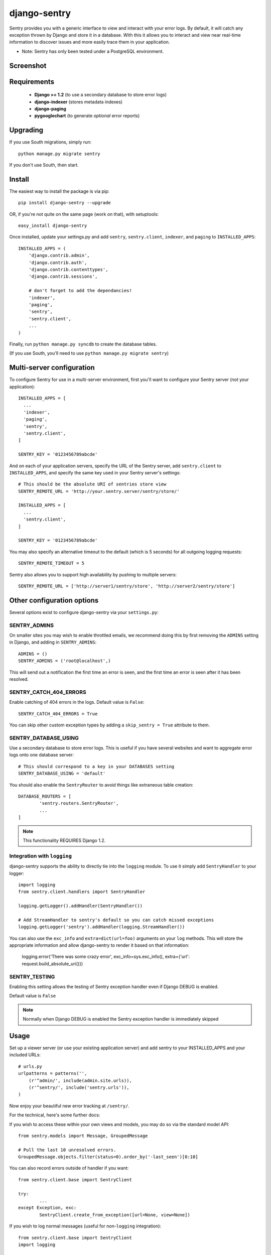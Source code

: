 --------------
django-sentry
--------------

Sentry provides you with a generic interface to view and interact with your error logs. By
default, it will catch any exception thrown by Django and store it in a database. With this
it allows you to interact and view near real-time information to discover issues and more
easily trace them in your application.

* Note: Sentry has only been tested under a PostgreSQL environment.

==========
Screenshot
==========

.. image:: http://dl.dropbox.com/u/116385/sentry2.jpg
   
============
Requirements
============
 
 - **Django >= 1.2** (to use a secondary database to store error logs)
 - **django-indexer** (stores metadata indexes)
 - **django-paging**
 - **pygooglechart** (to generate *optional* error reports)

=========
Upgrading
=========

If you use South migrations, simply run::

	python manage.py migrate sentry

If you don't use South, then start.

=======
Install
=======

The easiest way to install the package is via pip::

	pip install django-sentry --upgrade

OR, if you're not quite on the same page (work on that), with setuptools::

	easy_install django-sentry

Once installed, update your settings.py and add ``sentry``, ``sentry.client``, ``indexer``, and ``paging`` to ``INSTALLED_APPS``::

	INSTALLED_APPS = (
	    'django.contrib.admin',
	    'django.contrib.auth',
	    'django.contrib.contenttypes',
	    'django.contrib.sessions',
	    
	    # don't forget to add the dependancies!
	    'indexer',
	    'paging',
	    'sentry',
	    'sentry.client',
	    ...
	)

Finally, run ``python manage.py syncdb`` to create the database tables.

(If you use South, you'll need to use ``python manage.py migrate sentry``)

==========================
Multi-server configuration
==========================

To configure Sentry for use in a multi-server environment, first you'll want to configure your Sentry server (not your application)::

	INSTALLED_APPS = [
	  ...
	  'indexer',
	  'paging',
	  'sentry',
	  'sentry.client',
	]
	
	SENTRY_KEY = '0123456789abcde'

And on each of your application servers, specify the URL of the Sentry server, add ``sentry.client`` to ``INSTALLED_APPS``, and specify the same key used in your Sentry server's settings::

	# This should be the absolute URI of sentries store view
	SENTRY_REMOTE_URL = 'http://your.sentry.server/sentry/store/'
	
	INSTALLED_APPS = [
	  ...
	  'sentry.client',
	]
	
	SENTRY_KEY = '0123456789abcde'

You may also specify an alternative timeout to the default (which is 5 seconds) for all outgoing logging requests::

	SENTRY_REMOTE_TIMEOUT = 5

Sentry also allows you to support high availability by pushing to multiple servers::

	SENTRY_REMOTE_URL = ['http://server1/sentry/store', 'http://server2/sentry/store']

===========================
Other configuration options
===========================

Several options exist to configure django-sentry via your ``settings.py``:

#############
SENTRY_ADMINS
#############

On smaller sites you may wish to enable throttled emails, we recommend doing this by first
removing the ``ADMINS`` setting in Django, and adding in ``SENTRY_ADMINS``::

	ADMINS = ()
	SENTRY_ADMINS = ('root@localhost',)

This will send out a notification the first time an error is seen, and the first time an error is
seen after it has been resolved.

#######################
SENTRY_CATCH_404_ERRORS
#######################

Enable catching of 404 errors in the logs. Default value is ``False``::

	SENTRY_CATCH_404_ERRORS = True

You can skip other custom exception types by adding a ``skip_sentry = True`` attribute to them.

#####################
SENTRY_DATABASE_USING
#####################

Use a secondary database to store error logs. This is useful if you have several websites and want to aggregate error logs onto one database server::

	# This should correspond to a key in your DATABASES setting
	SENTRY_DATABASE_USING = 'default'

You should also enable the ``SentryRouter`` to avoid things like extraneous table creation::

	DATABASE_ROUTERS = [
		'sentry.routers.SentryRouter',
		...
	]


.. note:: This functionality REQUIRES Django 1.2.

############################
Integration with ``logging``
############################

django-sentry supports the ability to directly tie into the ``logging`` module. To use it simply add ``SentryHandler`` to your logger::

	import logging
	from sentry.client.handlers import SentryHandler
	
	logging.getLogger().addHandler(SentryHandler())

	# Add StreamHandler to sentry's default so you can catch missed exceptions
	logging.getLogger('sentry').addHandler(logging.StreamHandler())

You can also use the ``exc_info`` and ``extra=dict(url=foo)`` arguments on your ``log`` methods. This will store the appropriate information and allow django-sentry to render it based on that information:

	logging.error('There was some crazy error', exc_info=sys.exc_info(), extra={'url': request.build_absolute_uri()})

##############
SENTRY_TESTING
##############

Enabling this setting allows the testing of Sentry exception handler even if Django DEBUG is enabled.

Default value is ``False``

.. note:: Normally when Django DEBUG is enabled the Sentry exception handler is immediately skipped

=====
Usage
=====

Set up a viewer server (or use your existing application server) and add sentry to your INSTALLED_APPS and your included URLs::

	# urls.py
	urlpatterns = patterns('',
	    (r'^admin/', include(admin.site.urls)),
	    (r'^sentry/', include('sentry.urls')),
	)

Now enjoy your beautiful new error tracking at ``/sentry/``.

For the technical, here's some further docs:

If you wish to access these within your own views and models, you may do so via the standard model API::

	from sentry.models import Message, GroupedMessage
	
	# Pull the last 10 unresolved errors.
	GroupedMessage.objects.filter(status=0).order_by('-last_seen')[0:10]

You can also record errors outside of handler if you want::

	from sentry.client.base import SentryClient
	
	try:
		...
	except Exception, exc:
		SentryClient.create_from_exception([url=None, view=None])

If you wish to log normal messages (useful for non-``logging`` integration)::

	from sentry.client.base import SentryClient
	import logging
	
	SentryClient.create_from_text('Message Message'[, level=logging.WARNING, url=None])

Both the ``url`` and ``level`` parameters are optional. ``level`` should be one of the following:

* ``logging.DEBUG``
* ``logging.INFO``
* ``logging.WARNING``
* ``logging.ERROR``
* ``logging.FATAL``

If you have a custom exception class, similar to Http404, or something else you don't want to log,
you can also add ``skip_sentry = True`` to your exception class or instance, and sentry will simply ignore
the error.

=====
Notes
=====

* sentry-client will automatically integrate with django-idmapper.
* sentry-client supports South migrations.
* The fact that the admin shows large quantities of results, even if there aren't, is not a bug. This is an efficiency hack on top of Django.
